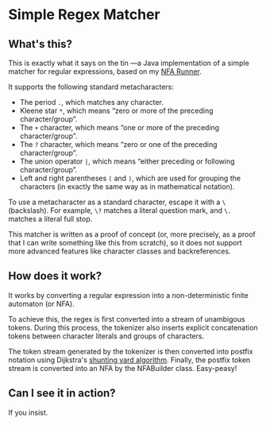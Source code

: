 * Simple Regex Matcher

** What's this?
This is exactly what it says on the tin —a Java implementation of a simple matcher for regular expressions, based on my [[https://github.com/SpinningVinyl/NFA-runner][NFA Runner]].

It supports the following standard metacharacters:

- The period ~.~, which matches any character.
- Kleene star ~*~, which means “zero or more of the preceding character/group”.
- The ~+~ character, which means “one or more of the preceding character/group”.
- The ~?~ character, which means “zero or one of the preceding character/group”.
- The union operator ~|~, which means “either preceding or following character/group”.
- Left and right parentheses ~(~ and ~)~, which are used for grouping the characters (in exactly the same way as in mathematical notation).

To use a metacharacter as a standard character, escape it with a ~\~ (backslash). For example, ~\?~ matches a literal question mark, and ~\.~ matches a literal full stop.

This matcher is written as a proof of concept (or, more precisely, as a proof that I can write something like this from scratch), so it does not support more advanced features like character classes and backreferences.

** How does it work?
It works by converting a regular expression into a non-deterministic finite automaton (or NFA).

To achieve this, the regex is first converted into a stream of unambigous tokens. During this process, the tokenizer also inserts explicit concatenation tokens between character literals and groups of characters.

The token stream generated by the tokenizer is then converted into postfix notation using Dijkstra's [[https://en.wikipedia.org/wiki/Shunting_yard_algorithm][shunting yard algorithm]]. Finally, the postfix token stream is converted into an NFA by the NFABuilder class. Easy-peasy!

** Can I see it in action?
If you insist.

[[./regex_matcher.png]]
